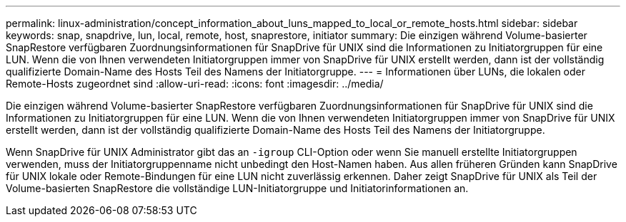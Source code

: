 ---
permalink: linux-administration/concept_information_about_luns_mapped_to_local_or_remote_hosts.html 
sidebar: sidebar 
keywords: snap, snapdrive, lun, local, remote, host, snaprestore, initiator 
summary: Die einzigen während Volume-basierter SnapRestore verfügbaren Zuordnungsinformationen für SnapDrive für UNIX sind die Informationen zu Initiatorgruppen für eine LUN. Wenn die von Ihnen verwendeten Initiatorgruppen immer von SnapDrive für UNIX erstellt werden, dann ist der vollständig qualifizierte Domain-Name des Hosts Teil des Namens der Initiatorgruppe. 
---
= Informationen über LUNs, die lokalen oder Remote-Hosts zugeordnet sind
:allow-uri-read: 
:icons: font
:imagesdir: ../media/


[role="lead"]
Die einzigen während Volume-basierter SnapRestore verfügbaren Zuordnungsinformationen für SnapDrive für UNIX sind die Informationen zu Initiatorgruppen für eine LUN. Wenn die von Ihnen verwendeten Initiatorgruppen immer von SnapDrive für UNIX erstellt werden, dann ist der vollständig qualifizierte Domain-Name des Hosts Teil des Namens der Initiatorgruppe.

Wenn SnapDrive für UNIX Administrator gibt das an `-igroup` CLI-Option oder wenn Sie manuell erstellte Initiatorgruppen verwenden, muss der Initiatorgruppenname nicht unbedingt den Host-Namen haben. Aus allen früheren Gründen kann SnapDrive für UNIX lokale oder Remote-Bindungen für eine LUN nicht zuverlässig erkennen. Daher zeigt SnapDrive für UNIX als Teil der Volume-basierten SnapRestore die vollständige LUN-Initiatorgruppe und Initiatorinformationen an.
